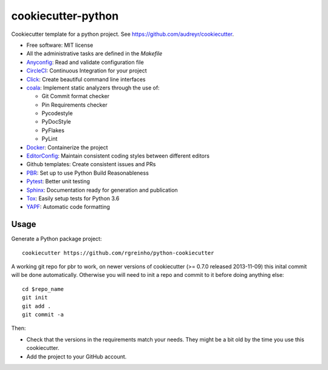 cookiecutter-python
===================

Cookiecutter template for a python project. See https://github.com/audreyr/cookiecutter.

* Free software: MIT license
* All the administrative tasks are defined in the `Makefile`
* Anyconfig_: Read and validate configuration file
* CircleCI_: Continuous Integration for your project
* Click_: Create beautiful command line interfaces
* coala_: Implement static analyzers through the use of:

  * Git Commit format checker
  * Pin Requirements checker
  * Pycodestyle
  * PyDocStyle
  * PyFlakes
  * PyLint
* Docker_: Containerize the project
* EditorConfig_: Maintain consistent coding styles between different editors
* Github templates: Create consistent issues and PRs
* PBR_: Set up to use Python Build Reasonableness
* Pytest_: Better unit testing
* Sphinx_: Documentation ready for generation and publication
* Tox_: Easily setup tests for Python 3.6
* YAPF_: Automatic code formatting

Usage
-----

Generate a Python package project::

    cookiecutter https://github.com/rgreinho/python-cookiecutter

A working git repo for pbr to work, on newer versions of cookiecutter (>= 0.7.0 released 2013-11-09) this inital commit will be done automatically. Otherwise you will need to init a repo and commit to it before doing anything else::

    cd $repo_name
    git init
    git add .
    git commit -a

Then:

* Check that the versions in the requirements match your needs. They might be a bit old by the time you use this cookiecutter.
* Add the project to your GitHub account.

.. _Anyconfig: https://github.com/ssato/python-anyconfig
.. _CircleCI: https://circleci.com/
.. _Click: http://click.pocoo.org/6/
.. _coala: https://coala.io/
.. _Docker: https://www.docker.com/
.. _EditorConfig: http://editorconfig.org/
.. _PBR: http://docs.openstack.org/developer/pbr
.. _Pytest: https://docs.pytest.org/en/latest/
.. _Sphinx: http://sphinx-doc.org/
.. _Tox: http://testrun.org/tox/
.. _YAPF: https://github.com/google/yapf
